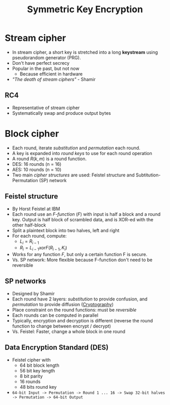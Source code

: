 #+title: Symmetric Key Encryption

* Stream cipher
+ In stream cipher, a short key is stretched into a long *keystream* using pseudorandom generator (PRG).
+ Don't have perfect secrecy
+ Popular in the past, but not now
  + Because efficient in hardware
+ /"The death of stream ciphers"/ - Shamir
** RC4
+ Representative of stream cipher
+ Systematically swap and produce output bytes

* Block cipher
+ Each round, iterate /substitution/ and /permutation/ each round.
+ A key is expanded into /round keys/ to use for each round operation
+ A round $R(k,m)$ is a round function.
+ DES: 16 rounds (n = 16)
+ AES: 10 rounds (n = 10)
+ Two main /cipher structures/ are used: Feistel structure and Subtitution-Permutation (SP) network
** Feistel structure
  + By Horst Feistel at IBM
  + Each round  use an /F-function/ ($F$) with input is half a block and a round key. Output is half block of scrambled data, and is XOR-ed with the other half-block
  + Split a plaintext block into two halves, left and right
  + For each round, compute:
    + $L_{i}=R_{i-1}$
    + $R_{i}=L_{i-1} xor F(R_{i-1},K_{i})$
  + Works for any function $F$, but only a certain function F is secure.
  + Vs. SP network: More flexible because F-function don't need to be reversible
** SP networks
   + Designed by Shamir
   + Each round have 2 layers: /substitution/ to provide confusion, and /permutation/ to provide diffusion ([[file:20211012134713-cryptography.org][Cryptography]])
   + Place constraint on the round functions: must be /reversible/
   + Each rounds can be computed in parallel
   + Typically, encryption and decryption is different (reverse the round function to change between encrypt / decrypt)
   + Vs. Feistel: Faster, change a whole block in one round
** Data Encryption Standard (DES)
+ Feistel cipher with
  + 64 bit block length
  + 56 bit key length
  + 8 bit parity
  + 16 rounds
  + 48 bits round key
+ =64-bit Input -> Permutation -> Round 1 ... 16 -> Swap 32-bit halves -> Permutation -> 64-bit Output=
